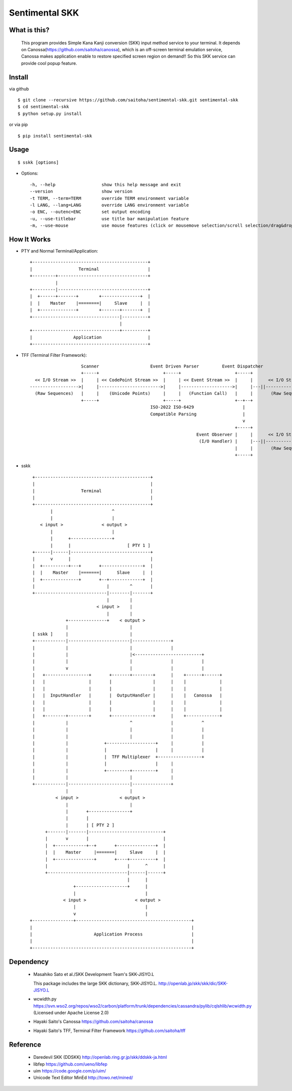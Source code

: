 Sentimental SKK
===============

What is this?
-------------

    This program provides Simple Kana Kanji conversion (SKK) input method service to your terminal.
    It depends on Canossa(https://github.com/saitoha/canossa), which is an off-screen terminal emulation service,
    Canossa makes application enable to restore specified screen region on demand!!
    So this SKK service can provide cool popup feature.

.. image:: http://zuse.jp/misc/canossa.png 
   :width: 640


Install
-------

via github ::

    $ git clone --recursive https://github.com/saitoha/sentimental-skk.git sentimental-skk
    $ cd sentimental-skk
    $ python setup.py install

or via pip ::

    $ pip install sentimental-skk


Usage
-----

::

    $ sskk [options]


* Options::

    -h, --help                  show this help message and exit
    --version                   show version
    -t TERM, --term=TERM        override TERM environment variable
    -l LANG, --lang=LANG        override LANG environment variable
    -o ENC, --outenc=ENC        set output encoding
    -u, --use-titlebar          use title bar manipulation feature
    -m, --use-mouse             use mouse features (click or mousemove selection/scroll selection/drag&drop popup)

How It Works
------------

- PTY and Normal Terminal/Application::

       +---------------------------------------------+                           
       |                  Terminal                   |                           
       +---------+-----------------------------------+                           
                 |                                    
       +---------|-----------------------------------+
       |  +------+-------+        +---------------+  |
       |  |    Master    |========|     Slave     |  |
       |  +--------------+        +-------+-------+  |
       +----------------------------------|----------+
                                          |           
       +----------------------------------+----------+ 
       |                Application                  |
       +---------------------------------------------+


- TFF (Terminal Filter Framework)::

                                                                                
                        Scanner                    Event Driven Parser         Event Dispatcher 
                        +-----+                         +-----+                     +-----+         
      << I/O Stream >>  |     | << CodePoint Stream >>  |     | << Event Stream >>  |     |      << I/O Stream >>
    ------------------->|     |------------------------>|     |-------------------->|     |---||-------------------->
      (Raw Sequences)   |     |    (Unicode Points)     |     |   (Function Call)   |     |       (Raw Sequences)
                        +-----+                         +-----+                     +--+--+
                                                   ISO-2022 ISO-6429                   |     
                                                   Compatible Parsing                  |       
                                                                                       v     
                                                                                    +-----+
                                                                     Event Observer |     |      << I/O Stream >>
                                                                      (I/O Handler) |     |---||-------------------->
                                                                                    |     |       (Raw Sequences)
                                                                                    +-----+
- sskk ::

    +---------------------------------------------+                             
    |                                             |                             
    |                  Terminal                   |                             
    |                                             |                             
    +---------------------------------------------+                             
           |                       ^                               
           |                       |                               
       < input >               < output >                          
           |                       |                               
           |      +----------------+                               
           |      |                      [ PTY 1 ]                 
    +------|------|-------------------------------+                
    |      v      |                               |                
    |  +----------+---+       +----------------+  |                
    |  |    Master    |=======|      Slave     |  |                
    |  +--------------+       +--+-------------+  |                
    |                            |        ^       |                
    +----------------------------|--------|-------+                
                                 |        |                        
                             < input >    |                        
                                 |        |                        
                 +---------------+    < output >                   
                 |                        |                        
    [ sskk ]     |                        |                        
    +------------|------------------------|---------------+        
    |            |                        |               |        
    |            |                        |<--------------------------+
    |            |                        |               |           |
    |            v                        |               |           |
    |   +-----------------+       +-------+--------+      |    +------+------+
    |   |                 |       |                |      |    |             |
    |   |                 |       |                |      |    |             |
    |   |  InputHandler   |       |  OutputHandler |      |    |   Canossa   |
    |   |                 |       |                |      |    |             |
    |   |                 |       |                |      |    |             |
    |   +--------+--------+       +----------------+      |    +-------------+
    |            |                        ^               |           ^
    |            |                        |               |           |
    |            |                        |               |           |
    |            |              +-------------------+     |           |
    |            |              |                   |     |           |
    |            |              |  TFF Multiplexer  +-----------------+
    |            |              |                   |     |        
    |            |              +---------+---------+     |        
    |            |                        |               |
    +------------|------------------------|---------------+
                 |                        |
             < input >                < output >
                 |                        |
                 |       +----------------+                           
                 |       |                           
                 |       | [ PTY 2 ]                 
         +-------|-------|-----------------------------+
         |       v       |                             |
         |  +------------+--+       +---------------+  |
         |  |    Master     |=======|     Slave     |  |
         |  +---------------+       +----+----------+  |
         |                               |      ^      |
         +-------------------------------|------|------+
                                         |      |
                    +--------------------+      |
                    |                           |      
                < input >                   < output > 
                    |                           |
                    v                           |
   +----------------+---------------------------------------------+
   |                                                              |
   |                        Application Process                   |
   |                                                              |
   +--------------------------------------------------------------+
 

Dependency
----------
 - Masahiko Sato et al./SKK Development Team's SKK-JISYO.L

   This package includes the large SKK dictionary, SKK-JISYO.L.
   http://openlab.jp/skk/skk/dic/SKK-JISYO.L

 - wcwidth.py
   https://svn.wso2.org/repos/wso2/carbon/platform/trunk/dependencies/cassandra/pylib/cqlshlib/wcwidth.py
   (Licensed under Apache License 2.0)

 - Hayaki Saito's Canossa
   https://github.com/saitoha/canossa

 - Hayaki Saito's TFF, Terminal Filter Framework
   https://github.com/saitoha/tff

Reference
---------
 - Daredevil SKK (DDSKK) http://openlab.ring.gr.jp/skk/ddskk-ja.html
 - libfep https://github.com/ueno/libfep
 - uim https://code.google.com/p/uim/
 - Unicode Text Editor MinEd http://towo.net/mined/


